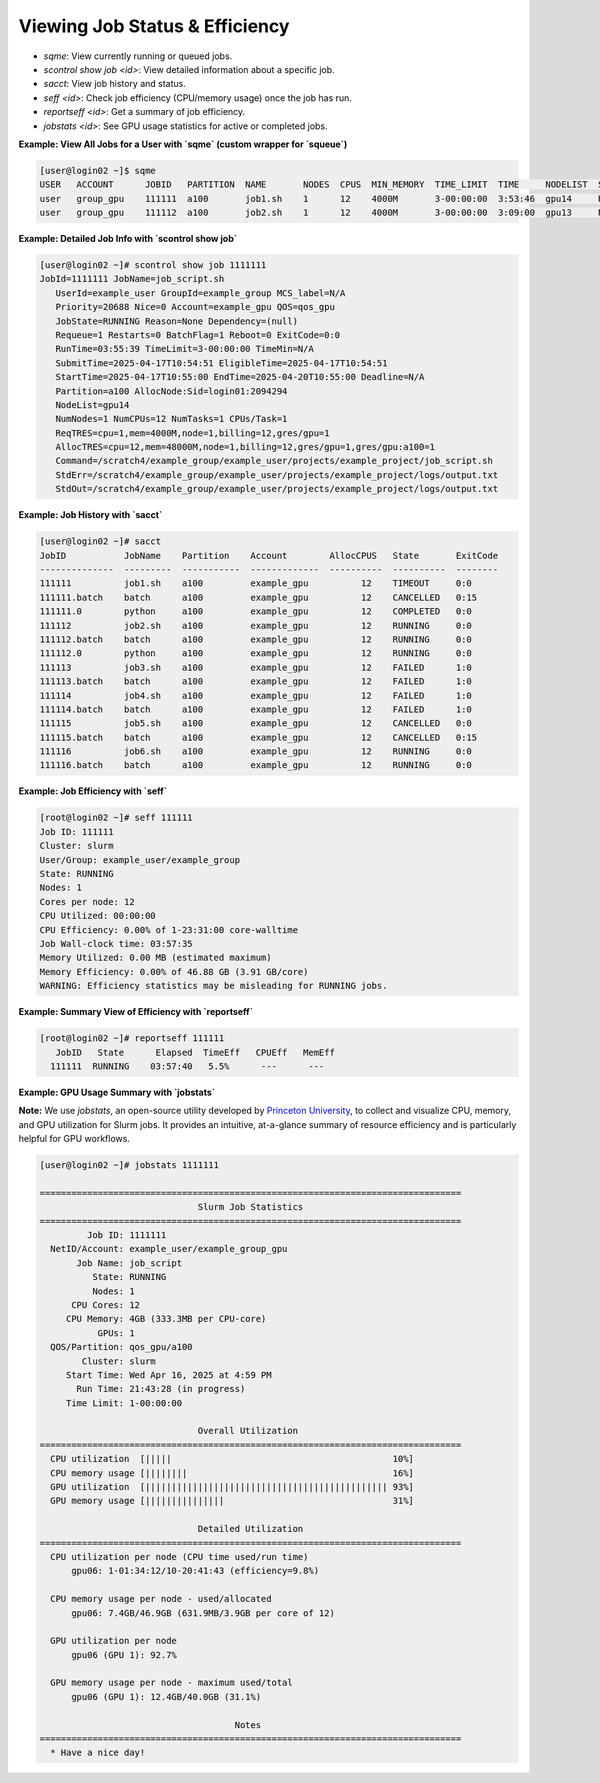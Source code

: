 Viewing Job Status & Efficiency
###############################

- `sqme`: View currently running or queued jobs.
- `scontrol show job <id>`: View detailed information about a specific job.
- `sacct`: View job history and status.
- `seff <id>`: Check job efficiency (CPU/memory usage) once the job has run.
- `reportseff <id>`: Get a summary of job efficiency.
- `jobstats <id>`: See GPU usage statistics for active or completed jobs.

**Example: View All Jobs for a User with `sqme` (custom wrapper for `squeue`)**

.. code-block:: console

  [user@login02 ~]$ sqme
  USER   ACCOUNT      JOBID   PARTITION  NAME       NODES  CPUS  MIN_MEMORY  TIME_LIMIT  TIME     NODELIST  ST  REASON
  user   group_gpu    111111  a100       job1.sh    1      12    4000M       3-00:00:00  3:53:46  gpu14     R   None
  user   group_gpu    111112  a100       job2.sh    1      12    4000M       3-00:00:00  3:09:00  gpu13     R   None

**Example: Detailed Job Info with `scontrol show job`**

.. code-block:: console

  [user@login02 ~]# scontrol show job 1111111
  JobId=1111111 JobName=job_script.sh
     UserId=example_user GroupId=example_group MCS_label=N/A
     Priority=20688 Nice=0 Account=example_gpu QOS=qos_gpu
     JobState=RUNNING Reason=None Dependency=(null)
     Requeue=1 Restarts=0 BatchFlag=1 Reboot=0 ExitCode=0:0
     RunTime=03:55:39 TimeLimit=3-00:00:00 TimeMin=N/A
     SubmitTime=2025-04-17T10:54:51 EligibleTime=2025-04-17T10:54:51
     StartTime=2025-04-17T10:55:00 EndTime=2025-04-20T10:55:00 Deadline=N/A
     Partition=a100 AllocNode:Sid=login01:2094294
     NodeList=gpu14
     NumNodes=1 NumCPUs=12 NumTasks=1 CPUs/Task=1
     ReqTRES=cpu=1,mem=4000M,node=1,billing=12,gres/gpu=1
     AllocTRES=cpu=12,mem=48000M,node=1,billing=12,gres/gpu=1,gres/gpu:a100=1
     Command=/scratch4/example_group/example_user/projects/example_project/job_script.sh
     StdErr=/scratch4/example_group/example_user/projects/example_project/logs/output.txt
     StdOut=/scratch4/example_group/example_user/projects/example_project/logs/output.txt

**Example: Job History with `sacct`**

.. code-block:: console

  [user@login02 ~]# sacct
  JobID           JobName    Partition    Account        AllocCPUS   State       ExitCode
  --------------  ---------  -----------  -------------  ----------  ----------  --------
  111111          job1.sh    a100         example_gpu          12    TIMEOUT     0:0
  111111.batch    batch      a100         example_gpu          12    CANCELLED   0:15
  111111.0        python     a100         example_gpu          12    COMPLETED   0:0
  111112          job2.sh    a100         example_gpu          12    RUNNING     0:0
  111112.batch    batch      a100         example_gpu          12    RUNNING     0:0
  111112.0        python     a100         example_gpu          12    RUNNING     0:0
  111113          job3.sh    a100         example_gpu          12    FAILED      1:0
  111113.batch    batch      a100         example_gpu          12    FAILED      1:0
  111114          job4.sh    a100         example_gpu          12    FAILED      1:0
  111114.batch    batch      a100         example_gpu          12    FAILED      1:0
  111115          job5.sh    a100         example_gpu          12    CANCELLED   0:0
  111115.batch    batch      a100         example_gpu          12    CANCELLED   0:15
  111116          job6.sh    a100         example_gpu          12    RUNNING     0:0
  111116.batch    batch      a100         example_gpu          12    RUNNING     0:0

**Example: Job Efficiency with `seff`**

.. code-block:: console

  [root@login02 ~]# seff 111111
  Job ID: 111111
  Cluster: slurm
  User/Group: example_user/example_group
  State: RUNNING
  Nodes: 1
  Cores per node: 12
  CPU Utilized: 00:00:00
  CPU Efficiency: 0.00% of 1-23:31:00 core-walltime
  Job Wall-clock time: 03:57:35
  Memory Utilized: 0.00 MB (estimated maximum)
  Memory Efficiency: 0.00% of 46.88 GB (3.91 GB/core)
  WARNING: Efficiency statistics may be misleading for RUNNING jobs.

**Example: Summary View of Efficiency with `reportseff`**

.. code-block:: console

  [root@login02 ~]# reportseff 111111
     JobID   State      Elapsed  TimeEff   CPUEff   MemEff
    111111  RUNNING    03:57:40   5.5%      ---      ---

**Example: GPU Usage Summary with `jobstats`**

**Note:**  
We use `jobstats`, an open-source utility developed by `Princeton University <https://github.com/PrincetonUniversity/jobstats>`__, to collect and visualize CPU, memory, and GPU utilization for Slurm jobs. It provides an intuitive, at-a-glance summary of resource efficiency and is particularly helpful for GPU workflows.


.. code-block:: console

  [user@login02 ~]# jobstats 1111111

  ================================================================================
                                Slurm Job Statistics
  ================================================================================
           Job ID: 1111111
    NetID/Account: example_user/example_group_gpu
         Job Name: job_script
            State: RUNNING
            Nodes: 1
        CPU Cores: 12
       CPU Memory: 4GB (333.3MB per CPU-core)
             GPUs: 1
    QOS/Partition: qos_gpu/a100
          Cluster: slurm
       Start Time: Wed Apr 16, 2025 at 4:59 PM
         Run Time: 21:43:28 (in progress)
       Time Limit: 1-00:00:00

                                Overall Utilization
  ================================================================================
    CPU utilization  [|||||                                          10%]
    CPU memory usage [||||||||                                       16%]
    GPU utilization  [|||||||||||||||||||||||||||||||||||||||||||||| 93%]
    GPU memory usage [|||||||||||||||                                31%]

                                Detailed Utilization
  ================================================================================
    CPU utilization per node (CPU time used/run time)
        gpu06: 1-01:34:12/10-20:41:43 (efficiency=9.8%)

    CPU memory usage per node - used/allocated
        gpu06: 7.4GB/46.9GB (631.9MB/3.9GB per core of 12)

    GPU utilization per node
        gpu06 (GPU 1): 92.7%

    GPU memory usage per node - maximum used/total
        gpu06 (GPU 1): 12.4GB/40.0GB (31.1%)

                                       Notes
  ================================================================================
    * Have a nice day!